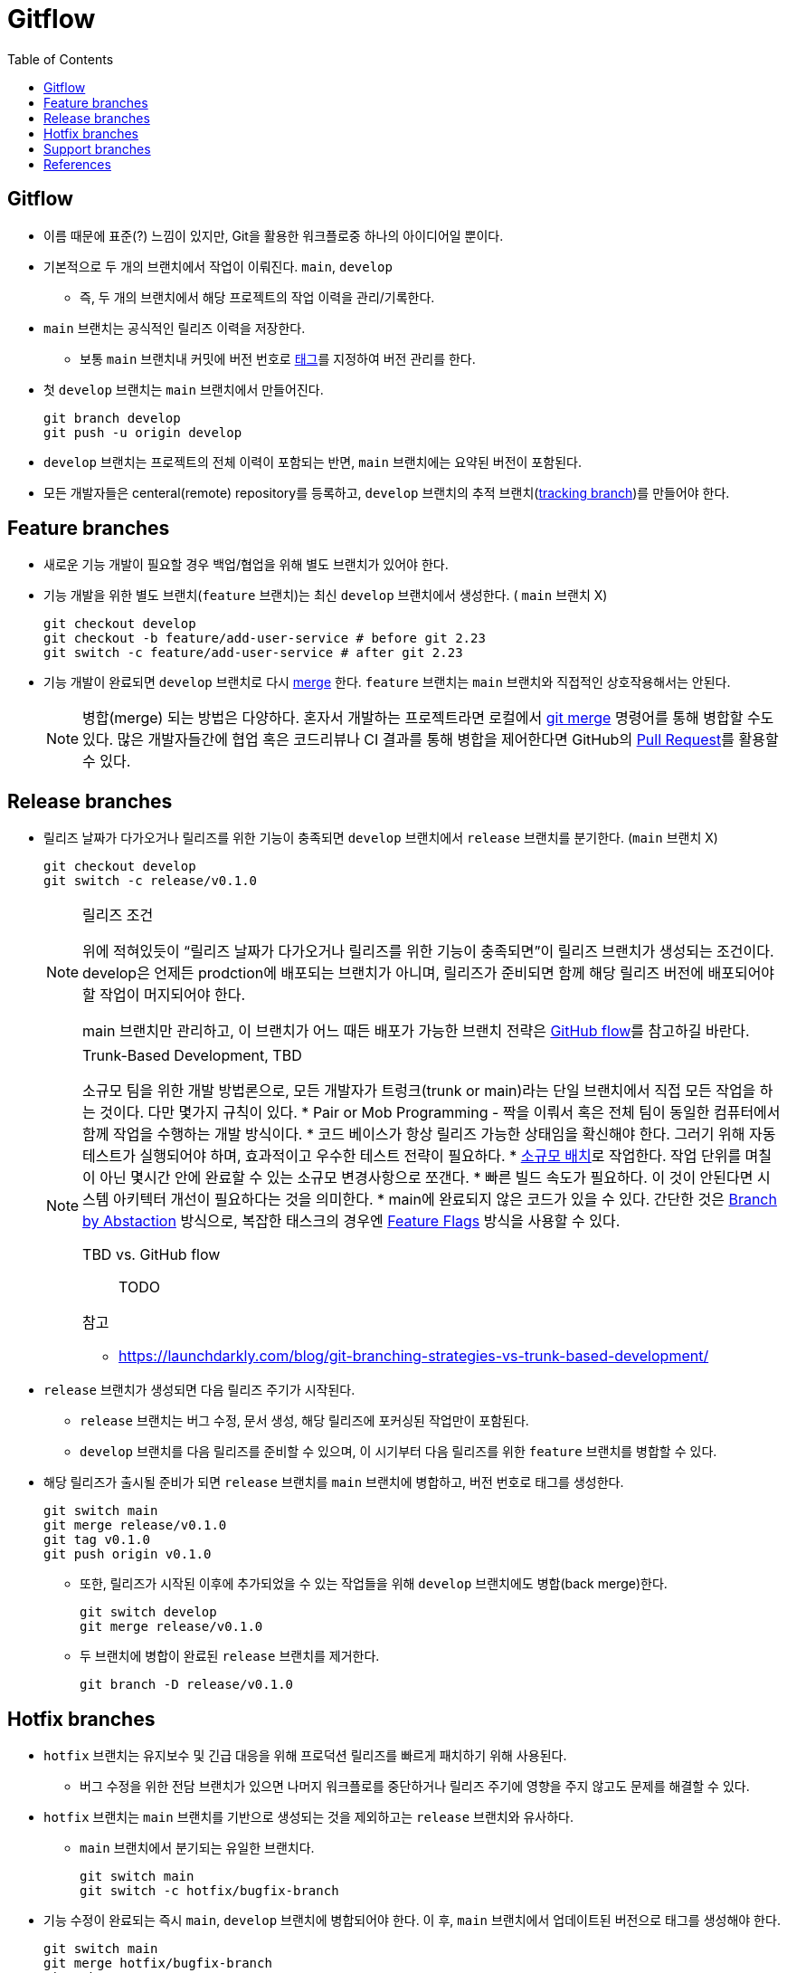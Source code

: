 = Gitflow
:toc: left
ifdef::env-github[]
:tip-caption: :bulb:
:note-caption: :information_source:
:important-caption: :heavy_exclamation_mark:
:caution-caption: :fire:
:warning-caption: :warning:
endif::[]


== Gitflow

* 이름 때문에 표준(?) 느낌이 있지만, Git을 활용한 워크플로중 하나의 아이디어일 뿐이다.
* 기본적으로 두 개의 브랜치에서 작업이 이뤄진다. `main`, `develop`
** 즉, 두 개의 브랜치에서 해당 프로젝트의 작업 이력을 관리/기록한다.
* `main` 브랜치는 공식적인 릴리즈 이력을 저장한다.
** 보통 `main` 브랜치내 커밋에 버전 번호로 https://git-scm.com/book/ko/v2/Git%EC%9D%98-%EA%B8%B0%EC%B4%88-%ED%83%9C%EA%B7%B8[태그]를 지정하여 버전 관리를 한다.
* 첫 `develop` 브랜치는 `main` 브랜치에서 만들어진다.
+
[source, bash]
----
git branch develop
git push -u origin develop
----
* `develop` 브랜치는 프로젝트의 전체 이력이 포함되는 반면, `main` 브랜치에는 요약된 버전이 포함된다.
* 모든 개발자들은 centeral(remote) repository를 등록하고, `develop` 브랜치의 추적 브랜치(https://git-scm.com/book/en/v2/Git-Branching-Remote-Branches[tracking branch])를 만들어야 한다.

== Feature branches

* 새로운 기능 개발이 필요할 경우 백업/협업을 위해 별도 브랜치가 있어야 한다.
* 기능 개발을 위한 별도 브랜치(`feature` 브랜치)는 최신 `develop` 브랜치에서 생성한다. ( `main` 브랜치 X)
+
[source, bash]
----
git checkout develop
git checkout -b feature/add-user-service # before git 2.23
git switch -c feature/add-user-service # after git 2.23
----   
* 기능 개발이 완료되면 `develop` 브랜치로 다시 https://git-scm.com/book/ko/v2/Git-%EB%B8%8C%EB%9E%9C%EC%B9%98-%EB%B8%8C%EB%9E%9C%EC%B9%98%EC%99%80-Merge-%EC%9D%98-%EA%B8%B0%EC%B4%88[merge] 한다. `feature` 브랜치는 `main` 브랜치와 직접적인 상호작용해서는 안된다.
+
[NOTE]
====
병합(merge) 되는 방법은 다양하다. 혼자서 개발하는 프로젝트라면 로컬에서 https://git-scm.com/book/ko/v2/Git-%EB%B8%8C%EB%9E%9C%EC%B9%98-%EB%B8%8C%EB%9E%9C%EC%B9%98%EC%99%80-Merge-%EC%9D%98-%EA%B8%B0%EC%B4%88[git merge] 명령어를 통해 병합할 수도 있다.
많은 개발자들간에 협업 혹은 코드리뷰나 CI 결과를 통해 병합을 제어한다면 GitHub의 https://docs.github.com/en/pull-requests/collaborating-with-pull-requests/proposing-changes-to-your-work-with-pull-requests/about-pull-requests[Pull Request]를 활용할 수 있다.
====

== Release branches

* 릴리즈 날짜가 다가오거나 릴리즈를 위한 기능이 충족되면 `develop` 브랜치에서 `release` 브랜치를 분기한다. (`main` 브랜치 X)
+
[source, bash]
----
git checkout develop
git switch -c release/v0.1.0
----
+
[NOTE]
.릴리즈 조건
====
위에 적혀있듯이 “릴리즈 날짜가 다가오거나 릴리즈를 위한 기능이 충족되면”이 릴리즈 브랜치가 생성되는 조건이다. develop은 언제든 prodction에 배포되는 브랜치가 아니며, 릴리즈가 준비되면 함께 해당 릴리즈 버전에 배포되어야 할 작업이 머지되어야 한다. 

main 브랜치만 관리하고, 이 브랜치가 어느 때든 배포가 가능한 브랜치 전략은 https://docs.github.com/en/get-started/quickstart/github-flow[GitHub flow]를 참고하길 바란다.
====
+
[NOTE]
.Trunk-Based Development, TBD
====
소규모 팀을 위한 개발 방법론으로, 모든 개발자가 트렁크(trunk or main)라는 단일 브랜치에서 직접 모든 작업을 하는 것이다. 다만 몇가지 규칙이 있다.
* Pair or Mob Programming - 짝을 이뤄서 혹은 전체 팀이 동일한 컴퓨터에서 함께 작업을 수행하는 개발 방식이다.
* 코드 베이스가 항상 릴리즈 가능한 상태임을 확신해야 한다. 그러기 위해 자동 테스트가 실행되어야 하며, 효과적이고 우수한 테스트 전략이 필요하다.
* https://cloud.google.com/architecture/devops/devops-process-working-in-small-batches[소규모 배치]로 작업한다. 작업 단위를 며칠이 아닌 몇시간 안에 완료할 수 있는 소규모 변경사항으로 쪼갠다.
* 빠른 빌드 속도가 필요하다. 이 것이 안된다면 시스템 아키텍터 개선이 필요하다는 것을 의미한다.
* main에 완료되지 않은 코드가 있을 수 있다. 간단한 것은 https://trunkbaseddevelopment.com/branch-by-abstraction/[Branch by Abstaction] 방식으로, 복잡한 태스크의 경우엔 https://martinfowler.com/articles/feature-toggles.html[Feature Flags] 방식을 사용할 수 있다.

TBD vs. GitHub flow:: TODO

.참고
* https://launchdarkly.com/blog/git-branching-strategies-vs-trunk-based-development/
====
* `release` 브랜치가 생성되면 다음 릴리즈 주기가 시작된다.
** `release` 브랜치는 버그 수정, 문서 생성, 해당 릴리즈에 포커싱된 작업만이 포함된다.
** `develop` 브랜치를 다음 릴리즈를 준비할 수 있으며, 이 시기부터 다음 릴리즈를 위한 `feature` 브랜치를 병합할 수 있다.
* 해당 릴리즈가 출시될 준비가 되면 `release` 브랜치를 `main` 브랜치에 병합하고, 버전 번호로 태그를 생성한다.
+
[source, bash]
----
git switch main
git merge release/v0.1.0
git tag v0.1.0
git push origin v0.1.0
----
** 또한, 릴리즈가 시작된 이후에 추가되었을 수 있는 작업들을 위해 `develop` 브랜치에도 병합(back merge)한다.
+
[source, bash]
----
git switch develop
git merge release/v0.1.0
----    
** 두 브랜치에 병합이 완료된 `release` 브랜치를 제거한다.
+
[source, bash]
----
git branch -D release/v0.1.0
----

== Hotfix branches

* `hotfix` 브랜치는 유지보수 및 긴급 대응을 위해 프로덕션 릴리즈를 빠르게 패치하기 위해 사용된다.
** 버그 수정을 위한 전담 브랜치가 있으면 나머지 워크플로를 중단하거나 릴리즈 주기에 영향을 주지 않고도 문제를 해결할 수 있다.
* `hotfix` 브랜치는 `main` 브랜치를 기반으로 생성되는 것을 제외하고는 `release` 브랜치와 유사하다.
** `main` 브랜치에서 분기되는 유일한 브랜치다.
+
[source, bash]
----
git switch main
git switch -c hotfix/bugfix-branch
----
* 기능 수정이 완료되는 즉시 `main`, `develop` 브랜치에 병합되어야 한다. 이 후, `main` 브랜치에서 업데이트된 버전으로 태그를 생성해야 한다.
+
[source, bash]
----
git switch main
git merge hotfix/bugfix-branch
git tab v0.1.1
git push origin v0.1.1
git switch develop
git merge hotfix/bugfix-branch
git branch -D hotfix/bugfix-branch
----
+
[WARNING]
.(예외) RB가 존재할 경우 어디에 back merge를 할까?
====
RB가 이미 있을 경우 `hotfix` 는 `develop` 브랜치가 아닌 RB에 merge한다. (https://community.atlassian.com/t5/Sourcetree-questions/Gitflow-hotfix-backmerge-into-release-when-release-exists/qaq-p/711966#M20073[참고])

RB가 병합될 때 develop 브랜치에도 함께 반영되고, bugfix 된 RB를 배포시에도 포함할 수 있기 때문이다.

커밋 로그가 복잡하지 않다면 hotfix 백머지된 이후에 다시 RB를 다시 생성하고 cherry-pick 하는 것도 방안일 수 있다.
====

== Support branches

* `support` 브랜치는 GItFlow에서 다루는 개념은 아니지만, 특정 시기동안에 병렬로 다양한 버전을 관리하려면 필수이다.
* major 버전업이 된 이후에 이전 버전의 hotfix를 지원해야할 때 사용할 수 있다.
* ref: https://stackoverflow.com/questions/37889187/what-is-support-command-in-git-flow

== References

* https://nvie.com/posts/a-successful-git-branching-model/[A successful Git branching model] - Vincent Driessen’s Blog
* https://www.atlassian.com/git/tutorials/comparing-workflows/gitflow-workflow[Gitflow Rowkflow] - Atlassian
* https://cloud.google.com/architecture/devops/devops-tech-trunk-based-development?hl=ko[trunk-based development]

